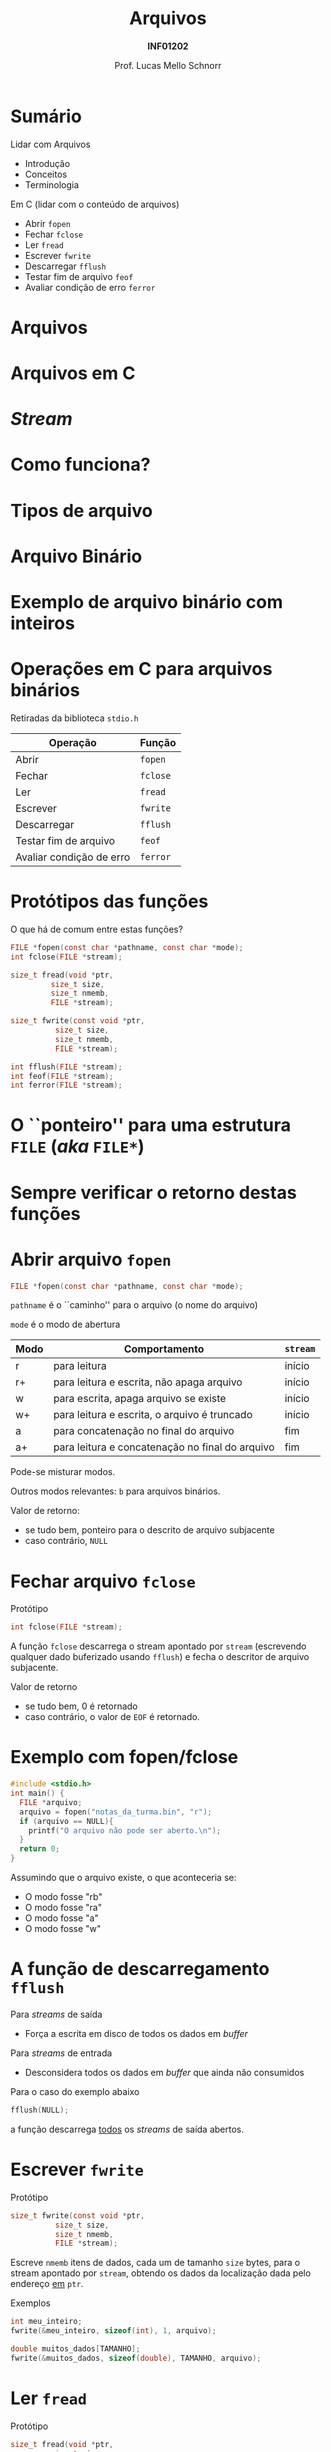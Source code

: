 # -*- coding: utf-8 -*-
# -*- mode: org -*-
#+startup: beamer overview indent
#+LANGUAGE: pt-br
#+TAGS: noexport(n)
#+EXPORT_EXCLUDE_TAGS: noexport
#+EXPORT_SELECT_TAGS: export

#+Title: Arquivos
#+Subtitle: *INF01202*
#+Author: Prof. Lucas Mello Schnorr
#+Date: \copyleft

#+LaTeX_CLASS: beamer
#+LaTeX_CLASS_OPTIONS: [xcolor=dvipsnames]
#+OPTIONS: title:nil H:1 num:t toc:nil \n:nil @:t ::t |:t ^:t -:t f:t *:t <:t
#+LATEX_HEADER: \input{org-babel.tex}
#+LATEX_HEADER: \usepackage{amsmath}
#+LATEX_HEADER: \usepackage{systeme}

#+latex: \newcommand{\mytitle}{Arquivos}
#+latex: \mytitleslide

* Sumário
Lidar com Arquivos
- Introdução
- Conceitos
- Terminologia

#+latex: \vfill

Em C (lidar com o conteúdo de arquivos)
- Abrir ~fopen~
- Fechar ~fclose~
- Ler ~fread~
- Escrever ~fwrite~
- Descarregar ~fflush~
- Testar fim de arquivo ~feof~
- Avaliar condição de erro ~ferror~

* Arquivos                                                         :noexport:
Arquivos são *repositórios permanentes* de dados
- Permitem /perenizar/ informações de um programa

#+latex: \pause

Arquivos são armazenados em memória auxiliar
- Discos (rígidos, sólidos), /Pendrive/, Cartões SD

#+latex: \pause

A alteração de um arquivo é permanente.

#+latex: \pause

Arquivos podem ser grandes
* Arquivos
#+latex: \cortesia{../../../Algoritmos/Marcelo/aulas/aula24/aula24_slide_06.pdf}{Prof. Marcelo Walter}
* Arquivos                                                         :noexport:
#+latex: %\cortesia{../../../Algoritmos/Claudio/Teorica/Aula24-stream_e_arquivos_slide_01.pdf}{Prof. Claudio Jung}
* Arquivos em C
#+latex: \cortesia{../../../Algoritmos/Marcelo/aulas/aula24/aula24_slide_07.pdf}{Prof. Marcelo Walter}
* /Stream/
#+latex: \cortesia{../../../Algoritmos/Edison/Teoricas/Aula24-ArquivoEArquivoBin_emC_1_slide_04.pdf}{Prof. Edison Pignaton de Freitas}
* Como funciona?
#+latex: \cortesia{../../../Algoritmos/Marcelo/aulas/aula24/aula24_slide_08.pdf}{Prof. Marcelo Walter}
* Tipos de arquivo
#+latex: \cortesia{../../../Algoritmos/Marcelo/aulas/aula24/aula24_slide_09.pdf}{Prof. Marcelo Walter}
* Arquivo Binário
#+latex: \cortesia{../../../Algoritmos/Marcelo/aulas/aula24/aula24_slide_10.pdf}{Prof. Marcelo Walter}
* Exemplo de arquivo binário com inteiros
#+latex: \cortesia{../../../Algoritmos/Marcelo/aulas/aula24/aula24_slide_12.pdf}{Prof. Marcelo Walter}
* Operações em C para arquivos binários
#+BEGIN_CENTER
Retiradas da biblioteca ~stdio.h~
#+END_CENTER

| *Operação*                 | *Função* |
|--------------------------+--------|
| Abrir                    | ~fopen~  |
| Fechar                   | ~fclose~ |
| Ler                      | ~fread~  |
| Escrever                 | ~fwrite~ |
| Descarregar              | ~fflush~ |
| Testar fim de arquivo    | ~feof~   |
| Avaliar condição de erro | ~ferror~ |

* Protótipos das funções

O que há de comum entre estas funções?

#+attr_latex: :options fontsize=\normalsize
#+BEGIN_SRC C
FILE *fopen(const char *pathname, const char *mode);
int fclose(FILE *stream);

size_t fread(void *ptr,
	     size_t size,
	     size_t nmemb,
	     FILE *stream);

size_t fwrite(const void *ptr,
	      size_t size,
	      size_t nmemb,
	      FILE *stream);

int fflush(FILE *stream);
int feof(FILE *stream);
int ferror(FILE *stream);
#+END_SRC

* O ``ponteiro'' para uma estrutura ~FILE~ (/aka/ ~FILE*~)
#+latex: \cortesia{../../../Algoritmos/Claudio/Teorica/Aula24-stream_e_arquivos_slide_09.pdf}{Prof. Claudio Jung}
* Sempre verificar o retorno destas funções
#+latex: \cortesia{../../../Algoritmos/Claudio/Teorica/Aula24-stream_e_arquivos_slide_10.pdf}{Prof. Claudio Jung}
* Abrir arquivo ~fopen~

#+attr_latex: :options fontsize=\normalsize
#+BEGIN_SRC C
FILE *fopen(const char *pathname, const char *mode);
#+END_SRC

~pathname~ é o ``caminho'' para o arquivo (o nome do arquivo)

~mode~ é o modo de abertura
| *Modo* | *Comportamento*                                   | ~stream~ |
|------+-------------------------------------------------+--------|
| r    | para leitura                                    | início |
| r+   | para leitura e escrita, não apaga arquivo       | início |
| w    | para escrita, apaga arquivo se existe           | início |
| w+   | para leitura e escrita, o arquivo é truncado    | início |
| a    | para concatenação no final do arquivo           | fim    |
| a+   | para leitura e concatenação no final do arquivo | fim    |

#+latex: \pause

Pode-se misturar modos.

Outros modos relevantes: ~b~ para arquivos binários.

#+latex: \pause

Valor de retorno:
- se tudo bem, ponteiro para o descrito de arquivo subjacente
- caso contrário, ~NULL~

* Fechar arquivo ~fclose~

Protótipo
#+attr_latex: :options fontsize=\normalsize
#+BEGIN_SRC C
int fclose(FILE *stream);
#+END_SRC

A função ~fclose~ descarrega o stream apontado por ~stream~ (escrevendo
qualquer dado buferizado usando ~fflush~) e fecha o descritor de arquivo
subjacente.

Valor de retorno
- se tudo bem, 0 é retornado
- caso contrário, o valor de ~EOF~ é retornado.

* Exemplo com fopen/fclose

#+attr_latex: :options fontsize=\normalsize
#+BEGIN_SRC C
#include <stdio.h>
int main() {
  FILE *arquivo;
  arquivo = fopen("notas_da_turma.bin", "r");
  if (arquivo == NULL){
    printf("O arquivo não pode ser aberto.\n");
  }
  return 0;
}
#+END_SRC

#+latex: \pause

Assumindo que o arquivo existe, o que aconteceria se:
- O modo fosse "rb"
- O modo fosse "ra"
- O modo fosse "a"
- O modo fosse "w"

* A função de descarregamento ~fflush~

Para /streams/ de saída
- Força a escrita em disco de todos os dados em /buffer/

#+latex: \pause

Para /streams/ de entrada
- Desconsidera todos os dados em /buffer/ que ainda não consumidos

#+latex: \vfill\pause

Para o caso do exemplo abaixo
#+BEGIN_SRC C
fflush(NULL);
#+END_SRC
a função descarrega _todos_ os /streams/ de saída abertos.

* Escrever ~fwrite~

Protótipo
#+attr_latex: :options fontsize=\normalsize
#+BEGIN_SRC C
size_t fwrite(const void *ptr,
	      size_t size,
	      size_t nmemb,
	      FILE *stream);
#+END_SRC

Escreve ~nmemb~ itens de dados, cada um de tamanho ~size~ bytes, para o
stream apontado por ~stream~, obtendo os dados da localização dada pelo
endereço _em_ ~ptr~.

#+latex: \pause\vfill

Exemplos
#+attr_latex: :options fontsize=\normalsize
#+BEGIN_SRC C
int meu_inteiro;
fwrite(&meu_inteiro, sizeof(int), 1, arquivo);

double muitos_dados[TAMANHO];
fwrite(&muitos_dados, sizeof(double), TAMANHO, arquivo);
#+END_SRC

* Ler ~fread~

Protótipo
#+attr_latex: :options fontsize=\normalsize
#+BEGIN_SRC C
size_t fread(void *ptr,
	     size_t size,
	     size_t nmemb,
	     FILE *stream);
#+END_SRC

Lê ~nmemb~ itens de dados, cada um de tamanho ~size~ bytes, do stream
apontado por ~stream~, registrando os dados lidos na localização dada
pelo endereço _em_ ~ptr~.

#+latex: \pause\vfill

Exemplos
#+attr_latex: :options fontsize=\normalsize
#+BEGIN_SRC C
int meu_inteiro;
fread(&meu_inteiro, sizeof(int), 1, arquivo);

double muitos_dados[TAMANHO];
fread(&muitos_dados, sizeof(double), TAMANHO, arquivo);
#+END_SRC
* Valor de retorno de ~fwrite~ e ~fread~

Protótipos
#+attr_latex: :options fontsize=\normalsize
#+BEGIN_SRC C
size_t fwrite(const void *ptr,
	      size_t size,
	      size_t nmemb,
	      FILE *stream);
size_t fread(void *ptr,
	     size_t size,
	     size_t nmemb,
	     FILE *stream);
#+END_SRC

#+BEGIN_CENTER
As duas funções retornam a quantidade de

bytes efetivamente escritos ou lidos.
#+END_CENTER

* Testar ~EOF~ com ~feof~ e condição de erro com ~fwrite~

#+attr_latex: :options fontsize=\normalsize
#+BEGIN_SRC C
int feof(FILE *stream);
int ferror(FILE *stream);
#+END_SRC

A função ~feof~ testa o indicador de ``fim de arquivo'' para o stream
apontado por ~stream~, retornando não zero se estiver setado.

A função ~ferror~ testa o indicador de erro para o stream apontado por
~stream~, retornando não zero se estiver setado.

#+latex: \pause

#+BEGIN_CENTER
Estas funções podem (ou até devem) ser empregadas

após cada operação de entrada/saída.
#+END_CENTER

#+latex: \pause

Exemplo: ler enquanto não chegar no fim do arquivo
#+BEGIN_SRC C
while(!feof(arquivo)) { ... }
#+END_SRC

Exemplo: verificar se houveram erros na leitura
#+BEGIN_SRC C
int meu_inteiro;
fread(&meu_inteiro, sizeof(int), 1, arquivo);
if (ferror(arquivo)) {
  // aconteceu um erro na leitura
}
#+END_SRC

* Exercício #1

#+latex: \cortesia{../../../Algoritmos/Claudio/Teorica/Aula24-stream_e_arquivos_slide_26.pdf}{Prof. Claudio Jung}
